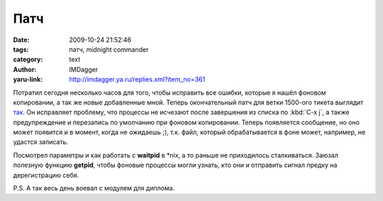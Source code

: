Патч
====
:date: 2009-10-24 21:52:46
:tags: патч, midnight commander
:category: text
:author: IMDagger
:yaru-link: http://imdagger.ya.ru/replies.xml?item_no=361

Потратил сегодня несколько часов для того, чтобы исправить все
ошибки, которые я нашёл фоновом копировании, а так же новые добавленные
мной. Теперь окончательный патч для ветки 1500-ого тикета выглядит
`так <https://www.midnight-commander.org/attachment/ticket/1500/0001-Fixed-problems.patch>`__.
Он исправляет проблему, что процессы не исчезают после завершения из
списка по :kbd:`C-x j`, а также предупреждение и перезапись по умолчанию
при фоновом копировании. Теперь появляется сообщение, но оно может
появится и в момент, когда не ожидаешь ;), т.к. файл, который
обрабатывается в фоне может, например, не удастся записать.

Посмотрел параметры и как работать с **waitpid** в \*nix, а то
раньше не приходилось сталкиваться. Заюзал полезную функцию **getpid**,
чтобы фоновые процессы могли узнать, кто они и отправить сигнал предку
на дерегистрацию себя.

P.S. А так весь день воевал с модулем для диплома.
